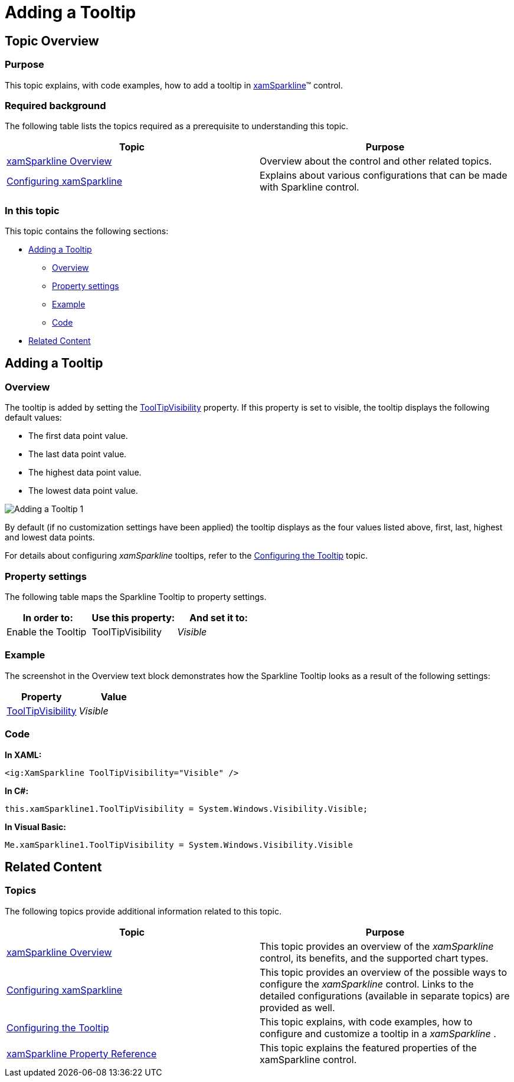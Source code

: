 ﻿////
|metadata|
{
    "name": "xamsparkline-adding-a-tooltip",
    "controlName": ["xamSparkline"],
    "tags": ["Charting","How Do I","Tips and Tricks"],
    "guid": "9e88c011-0817-4321-b8fb-d0191a7f64f2",
    "buildFlags": [],
    "createdOn": "2016-05-25T18:21:59.1973538Z"
}
|metadata|
////

= Adding a Tooltip

== Topic Overview

=== Purpose

This topic explains, with code examples, how to add a tooltip in link:{ApiPlatform}controls.charts.xamsparkline.v{ProductVersion}.html[xamSparkline]™ control.

=== Required background

The following table lists the topics required as a prerequisite to understanding this topic.

[options="header", cols="a,a"]
|====
|Topic|Purpose

| link:xamsparkline-xamsparkline-overview.html[xamSparkline Overview]
|Overview about the control and other related topics.

| link:xamsparkline-configuring-xamsparkline.html[Configuring xamSparkline]
|Explains about various configurations that can be made with Sparkline control.

|====

=== In this topic

This topic contains the following sections:

* <<_Ref317179371,Adding a Tooltip>>

** <<_Ref317179380,Overview>>
** <<_Ref317179386,Property settings>>
** <<_Ref317179392,Example>>
** <<_Ref317246129,Code>>

* <<_Ref317078582,Related Content>>

[[_Ref317179371]]
== Adding a Tooltip

[[_Ref317179380]]

=== Overview

The tooltip is added by setting the link:{ApiPlatform}controls.charts.xamsparkline{ApiVersion}~infragistics.controls.charts.xamsparkline~tooltipvisibility.html[ToolTipVisibility] property. If this property is set to visible, the tooltip displays the following default values:

* The first data point value.
* The last data point value.
* The highest data point value.
* The lowest data point value.

image::images/Adding_a_Tooltip_1.png[]

By default (if no customization settings have been applied) the tooltip displays as the four values listed above, first, last, highest and lowest data points.

For details about configuring  _xamSparkline_   tooltips, refer to the link:xamsparkline-configuring-the-tooltip.html[Configuring the Tooltip] topic.

[[_Ref317179386]]

=== Property settings

The following table maps the Sparkline Tooltip to property settings.

[options="header", cols="a,a,a"]
|====
|In order to:|Use this property:|And set it to:

|Enable the Tooltip
|ToolTipVisibility
| _Visible_ 

|====

[[_Ref317179392]]

=== Example

The screenshot in the Overview text block demonstrates how the Sparkline Tooltip looks as a result of the following settings:

[options="header", cols="a,a"]
|====
|Property|Value

| link:{ApiPlatform}controls.charts.xamsparkline{ApiVersion}~infragistics.controls.charts.xamsparkline~tooltipvisibility.html[ToolTipVisibility]
| _Visible_ 

|====

[[_Ref317246129]]

=== Code

*In XAML:*

[source,xaml]
----
<ig:XamSparkline ToolTipVisibility="Visible" />
----

*In C#:*

[source,csharp]
----
this.xamSparkline1.ToolTipVisibility = System.Windows.Visibility.Visible;
----

*In Visual Basic:*

[source,vb]
----
Me.xamSparkline1.ToolTipVisibility = System.Windows.Visibility.Visible
----

[[_Ref317078582]]
== Related Content

=== Topics

The following topics provide additional information related to this topic.

[options="header", cols="a,a"]
|====
|Topic|Purpose

| link:xamsparkline-xamsparkline-overview.html[xamSparkline Overview]
|This topic provides an overview of the _xamSparkline_ control, its benefits, and the supported chart types.

| link:xamsparkline-configuring-xamsparkline.html[Configuring xamSparkline]
|This topic provides an overview of the possible ways to configure the _xamSparkline_ control. Links to the detailed configurations (available in separate topics) are provided as well.

| link:xamsparkline-configuring-the-tooltip.html[Configuring the Tooltip]
|This topic explains, with code examples, how to configure and customize a tooltip in a _xamSparkline_ .

| link:xamsparkline-xamsparkline-property-reference.html[xamSparkline Property Reference]
|This topic explains the featured properties of the xamSparkline control.

|====